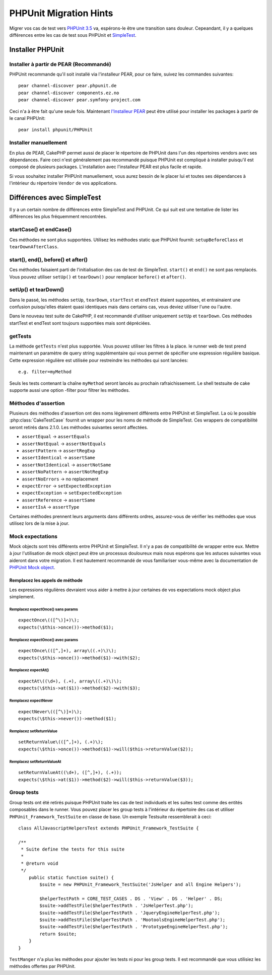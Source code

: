 PHPUnit Migration Hints
#######################

Migrer vos cas de test vers
`PHPUnit 3.5 <http://www.phpunit.de/manual/current/en/>`_ va, espérons-le être
une transition sans douleur. Cepeandant, il y a quelques différences entre les
cas de test sous PHPUnit et `SimpleTest <http://www.simpletest.org/>`_.

Installer PHPUnit
=================

Installer à partir de PEAR (Recommandé)
---------------------------------------

PHPUnit recommande qu'il soit installé via l'installeur PEAR, pour ce faire,
suivez les commandes suivantes::

    pear channel-discover pear.phpunit.de
    pear channel-discover components.ez.no
    pear channel-discover pear.symfony-project.com

Ceci n'a à être fait qu'une seule fois. Maintenant
`l'Installeur PEAR <http://pear.php.net/>`_ peut être utilisé pour installer
les packages à partir de le canal PHPUnit::

    pear install phpunit/PHPUnit

Installer manuellement
----------------------

En plus de PEAR, CakePHP permet aussi de placer le répertoire de PHPUnit dans
l'un des répertoires vendors avec ses dépendances. Faire ceci n'est généralement
pas recommandé puisque PHPUnit est compliqué à installer puisqu'il est composé
de plusieurs packages. L'installation avec l'installeur PEAR est plus facile et
rapide.

Si vous souhaitez installer PHPUnit manuellement, vous aurez besoin de le
placer lui et toutes ses dépendances à l'intérieur du répertoire ``Vendor``
de vos applications.

Différences avec SimpleTest
===========================

Il y a un certain nombre de différences entre SimpleTest and PHPUnit. Ce qui
suit est une tentative de lister les différences les plus fréquemment
rencontrées.

startCase() et endCase()
------------------------

Ces méthodes ne sont plus supportées. Utilisez les méthodes static que PHPUnit
fournit:
``setupBeforeClass`` et ``tearDownAfterClass``.

start(), end(), before() et after()
-----------------------------------

Ces méthodes faisaient parti de l'initialisation des cas de test de SimpleTest.
``start()`` et ``end()`` ne sont pas remplacés. Vous pouvez utiliser ``setUp()``
et ``tearDown()`` pour remplacer ``before()`` et ``after()``.

setUp() et tearDown()
---------------------

Dans le passé, les méthodes ``setUp``, ``tearDown``, ``startTest`` et
``endTest`` étaient supportées, et entrainaient une confusion puisqu'elles
étaient quasi identiques mais dans certains cas, vous deviez utiliser l'une ou
l'autre.

Dans le nouveau test suite de CakePHP, il est recommandé d'utiliser uniquement
``setUp`` et ``tearDown``. Ces méthodes startTest et endTest sont toujours
supportées mais sont dépréciées.

getTests
--------

La méthode ``getTests`` n'est plus supportée. Vous pouvez utiliser les filtres
à la place. le runner web de test prend maintenant un paramètre de query
string supplémentaire qui vous permet de spécifier une expression régulière
basique. Cette expression régulière est utilisée pour restreindre les méthodes
qui sont lancées::

    e.g. filter=myMethod

Seuls les tests contenant la chaîne ``myMethod`` seront lancés au prochain
rafraichissement. Le shell testsuite de cake supporte aussi une option
-filter pour filtrer les méthodes.

Méthodes d'assertion
--------------------

Plusieurs des méthodes d'assertion ont des noms légèrement différents entre
PHPUnit et SimpleTest. La où le possible :php:class:`CakeTestCase` fournit
un wrapper pour les noms de méthode de SimpleTest. Ces wrappers de
compatibilité seront retirés dans 2.1.0.
Les méthodes suivantes seront affectées.

* ``assertEqual`` -> ``assertEquals``
* ``assertNotEqual`` -> ``assertNotEquals``
* ``assertPattern`` -> ``assertRegExp``
* ``assertIdentical`` -> ``assertSame``
* ``assertNotIdentical`` -> ``assertNotSame``
* ``assertNoPattern`` -> ``assertNotRegExp``
* ``assertNoErrors`` -> no replacement
* ``expectError`` -> ``setExpectedException``
* ``expectException`` -> ``setExpectedException``
* ``assertReference`` -> ``assertSame``
* ``assertIsA`` -> ``assertType``

Certaines méthodes prennent leurs arguments dans différents ordres, assurez-vous
de vérifier les méthodes que vous utilisez lors de la mise à jour.

Mock expectations
-----------------

Mock objects sont très différents entre PHPUnit et SimpleTest. Il n'y a pas
de compatibilité de wrapper entre eux. Mettre à jour l'utilisation de mock
object peut être un processus douloureux mais nous espérons que les astuces
suivantes vous aideront dans votre migration. Il est hautement recommandé de
vous familiariser vous-même avec la documentation de
`PHPUnit Mock object <http://www.phpunit.de/manual/current/en/test-doubles.html#test-doubles.mock-objects>`_.

Remplacez les appels de méthode
~~~~~~~~~~~~~~~~~~~~~~~~~~~~~~~

Les expressions régulières devraient vous aider à mettre à jour certaines
de vos expectations mock object plus simplement.

Remplacez expectOnce() sans params
^^^^^^^^^^^^^^^^^^^^^^^^^^^^^^^^^^

::

    expectOnce\(([^\)]+)\);
    expects(\$this->once())->method($1);

Remplacez expectOnce() avec params
^^^^^^^^^^^^^^^^^^^^^^^^^^^^^^^^^^

::

    expectOnce\(([^,]+), array\((.+)\)\);
    expects(\$this->once())->method($1)->with($2);

Remplacez expectAt()
^^^^^^^^^^^^^^^^^^^^

::

    expectAt\((\d+), (.+), array\((.+)\)\);
    expects(\$this->at($1))->method($2)->with($3);

Remplacez expectNever
^^^^^^^^^^^^^^^^^^^^^

::

    expectNever\(([^\)]+)\);
    expects(\$this->never())->method($1);

Remplacez setReturnValue
^^^^^^^^^^^^^^^^^^^^^^^^

::

    setReturnValue\(([^,]+), (.+)\);
    expects(\$this->once())->method($1)->will($this->returnValue($2));

Remplacez setReturnValueAt
^^^^^^^^^^^^^^^^^^^^^^^^^^

::

    setReturnValueAt((\d+), ([^,]+), (.+));
    expects(\$this->at($1))->method($2)->will($this->returnValue($3));

Group tests
------------

Group tests ont été retirés puisque PHPUnit traite les cas de test individuels
et les suites test comme des entités composables dans le runner. Vous pouvez
placer les group tests à l'intérieur du répertoire des cas et utiliser
``PHPUnit_Framework_TestSuite`` en classe de base. Un exemple Testsuite
ressemblerait à ceci::

    class AllJavascriptHelpersTest extends PHPUnit_Framework_TestSuite {

    /**
     * Suite define the tests for this suite
     *
     * @return void
     */
        public static function suite() {
            $suite = new PHPUnit_Framework_TestSuite('JsHelper and all Engine Helpers');

            $helperTestPath = CORE_TEST_CASES . DS . 'View' . DS . 'Helper' . DS;
            $suite->addTestFile($helperTestPath . 'JsHelperTest.php');
            $suite->addTestFile($helperTestPath . 'JqueryEngineHelperTest.php');
            $suite->addTestFile($helperTestPath . 'MootoolsEngineHelperTest.php');
            $suite->addTestFile($helperTestPath . 'PrototypeEngineHelperTest.php');
            return $suite;
        }
    }

``TestManger`` n'a plus les méthodes pour ajouter les tests ni pour les group
tests. Il est recommandé que vous utilisiez les méthodes offertes par PHPUnit.


.. meta::
    :title lang=fr: PHPUnit Migration Hints
    :keywords lang=fr: free transition,vendor directory,static methods,teardown,test cases,pear,dependencies,test case,replacements,phpunit,migration,simpletest,cakephp,discover channel
